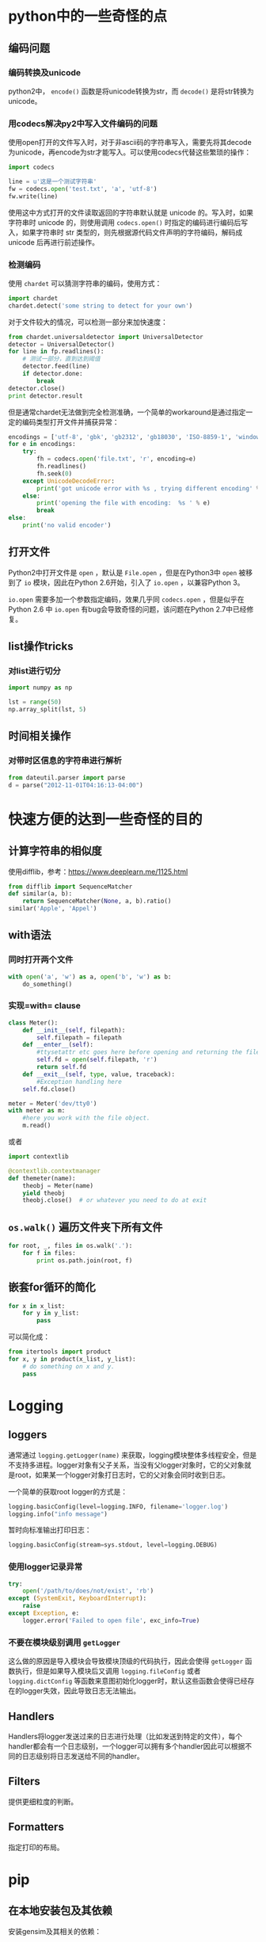 * python中的一些奇怪的点

** 编码问题

*** 编码转换及unicode

python2中， =encode()= 函数是将unicode转换为str，而 =decode()= 是将str转换为unicode。

*** 用codecs解决py2中写入文件编码的问题

使用open打开的文件写入时，对于非ascii码的字符串写入，需要先将其decode为unicode，再encode为str才能写入。可以使用codecs代替这些繁琐的操作：

#+BEGIN_SRC python
    import codecs

    line = u'这是一个测试字符串'
    fw = codecs.open('test.txt', 'a', 'utf-8')
    fw.write(line)
#+END_SRC

使用这中方式打开的文件读取返回的字符串默认就是 unicode 的。写入时，如果字符串时 unicode 的，则使用调用 =codecs.open()= 时指定的编码进行编码后写入，如果字符串时 str 类型的，则先根据源代码文件声明的字符编码，解码成 unicode 后再进行前述操作。

*** 检测编码

使用 =chardet= 可以猜测字符串的编码，使用方式：

#+BEGIN_SRC python
    import chardet
    chardet.detect('some string to detect for your own')
#+END_SRC

对于文件较大的情况，可以检测一部分来加快速度：

#+BEGIN_SRC python
    from chardet.universaldetector import UniversalDetector
    detector = UniversalDetector()
    for line in fp.readlines():
        # 测试一部分，直到达到阈值
        detector.feed(line)
        if detector.done:
            break
    detector.close()
    print detector.result
#+END_SRC

但是通常chardet无法做到完全检测准确，一个简单的workaround是通过指定一定的编码类型打开文件并捕获异常：

#+BEGIN_SRC python
    encodings = ['utf-8', 'gbk', 'gb2312', 'gb18030', 'ISO-8859-1', 'windows-1250', 'windows-1252']
    for e in encodings:
        try:
            fh = codecs.open('file.txt', 'r', encoding=e)
            fh.readlines()
            fh.seek(0)
        except UnicodeDecodeError:
            print('got unicode error with %s , trying different encoding' % e)
        else:
            print('opening the file with encoding:  %s ' % e)
            break  
    else:
        print('no valid encoder')
#+END_SRC

** 打开文件

Python2中打开文件是 =open= ，默认是 =File.open= ，但是在Python3中 =open= 被移到了 =io= 模块，因此在Python 2.6开始，引入了 =io.open= ，以兼容Python 3。

=io.open= 需要多加一个参数指定编码，效果几乎同 =codecs.open= ，但是似乎在 Python 2.6 中 =io.open= 有bug会导致奇怪的问题，该问题在Python 2.7中已经修复。

** list操作tricks

*** 对list进行切分

#+BEGIN_SRC python
    import numpy as np

    lst = range(50)
    np.array_split(lst, 5)
#+END_SRC

** 时间相关操作

*** 对带时区信息的字符串进行解析

#+BEGIN_SRC python
    from dateutil.parser import parse
    d = parse("2012-11-01T04:16:13-04:00")
#+END_SRC

* 快速方便的达到一些奇怪的目的

** 计算字符串的相似度

使用difflib，参考：[[https://www.deeplearn.me/1125.html]]

#+BEGIN_SRC python
    from difflib import SequenceMatcher
    def similar(a, b):
        return SequenceMatcher(None, a, b).ratio()
    similar('Apple', 'Appel')
#+END_SRC

** with语法

*** 同时打开两个文件

#+BEGIN_SRC python
    with open('a', 'w') as a, open('b', 'w') as b:
        do_something()
#+END_SRC

*** 实现=with= clause

#+BEGIN_SRC python
    class Meter():
        def __init__(self, filepath):
            self.filepath = filepath
        def __enter__(self):
            #ttysetattr etc goes here before opening and returning the file object
            self.fd = open(self.filepath, 'r')
            return self.fd
        def __exit__(self, type, value, traceback):
            #Exception handling here
        self.fd.close()

    meter = Meter('dev/tty0')
    with meter as m:
        #here you work with the file object.
        m.read()
#+END_SRC

或者

#+BEGIN_SRC python
    import contextlib

    @contextlib.contextmanager
    def themeter(name):
        theobj = Meter(name)
        yield theobj
        theobj.close()  # or whatever you need to do at exit
#+END_SRC

** =os.walk()= 遍历文件夹下所有文件

#+BEGIN_SRC python
    for root, _, files in os.walk('.'):
        for f in files:
            print os.path.join(root, f)
#+END_SRC

** 嵌套for循环的简化

#+BEGIN_SRC python
    for x in x_list:
        for y in y_list:
            pass
#+END_SRC

可以简化成：

#+BEGIN_SRC python
    from itertools import product
    for x, y in product(x_list, y_list):
        # do something on x and y.
        pass
#+END_SRC

* Logging

** loggers

通常通过 =logging.getLogger(name)= 来获取，logging模块整体多线程安全，但是不支持多进程。logger对象有父子关系，当没有父logger对象时，它的父对象就是root，如果某一个logger对象打日志时，它的父对象会同时收到日志。

一个简单的获取root logger的方式是：

#+BEGIN_SRC python
    logging.basicConfig(level=logging.INFO, filename='logger.log')
    logging.info("info message")
#+END_SRC

暂时向标准输出打印日志：

#+BEGIN_SRC python
    logging.basicConfig(stream=sys.stdout, level=logging.DEBUG)
#+END_SRC

*** 使用logger记录异常

#+BEGIN_SRC python
    try:
        open('/path/to/does/not/exist', 'rb')
    except (SystemExit, KeyboardInterrupt):
        raise
    except Exception, e:
        logger.error('Failed to open file', exc_info=True)
#+END_SRC

*** 不要在模块级别调用 =getLogger=

这么做的原因是导入模块会导致模块顶级的代码执行，因此会使得 =getLogger= 函数执行，但是如果导入模块后又调用 =logging.fileConfig= 或者 =logging.dictConfig= 等函数来意图初始化logger时，默认这些函数会使得已经存在的logger失效，因此导致日志无法输出。

** Handlers

Handlers将logger发送过来的日志进行处理（比如发送到特定的文件），每个handler都会有一个日志级别，一个logger可以拥有多个handler因此可以根据不同的日志级别将日志发送给不同的handler。

** Filters

提供更细粒度的判断。

** Formatters

指定打印的布局。

* pip

** 在本地安装包及其依赖

安装gensim及其相关的依赖：

#+BEGIN_SRC sh
  pip install --no-index --find-links=file:///root/pkgs/ gensim
#+END_SRC

* 包导入

包的导入分为相对导入和绝对导入，相对导入可以避免包名硬编码带来的问题。

python2默认为相对路径导入，而python3默认为绝对路径导入。而要在python2中使用绝对路径导入，只需：

#+BEGIN_SRC python
    from __future__ import absolute_import
#+END_SRC

* 性能优化

** profile包

=profile= 包完全由python实现，对应的 =cProfile= 包中有一部分由C实现。一个简单的执行方式是：

#+BEGIN_EXAMPLE
    python -m cProfile test.py 
#+END_EXAMPLE

或者编译为 =pstats= 模块支持的格式：

#+BEGIN_EXAMPLE
    python -m cProfile -o funb.prof test.py
#+END_EXAMPLE

然后使用 =pstats= 进行分析：

#+BEGIN_EXAMPLE
    python -c "import pstats; p=pstats.Stats('del.out'); p.sort_stats('time').print_stats()"
#+END_EXAMPLE

找到大致的热点位置后，然后使用 =line_profiler= 模块来看每行的执行情况。

** 并行化

#+BEGIN_SRC python
    import multiprocessing

    pool = multiprocessing.Pool(processes=multiprocessing.cpu_count())

    def f(x):
        pass

    for i in pool.imap(f, [1, 2]):
        print i
#+END_SRC

但是需要注意的是 =Pool.map= 无法pickle对象或者 inner function ，因此如果有状态需要 共享的话可以考虑实现对象的 =__call__= 方法，然后通过 =object()= 传入 =Pool.map= 。

#+BEGIN_SRC python
    class PredictFunction(object):

        def __init__(self, predictor, modeltype):
            self.guesser = Guess()
            self.predictor = predictor
            self.modeltype = modeltype

        def __call__(self, path):
            # do something on path
            pass

    f = PredictFunction(predictor, modeltype)
    pool.imap(f, [1, 2])
#+END_SRC

* 正则表达式

** lookahead

lookahead 可以用于匹配过滤单词，其语法格式为：

#+BEGIN_SRC python
    # 满足肯定条件过滤
    (?=expr1)(?=expr2)
#+END_SRC

#+BEGIN_SRC python
    # 满足否定条件过滤
    (?!expr)
#+END_SRC

如：

#+BEGIN_SRC python
    (?=\bfoo\b|\bbar\b)\b\w+\b
#+END_SRC

将会匹配一句话中所有不是"foo"且不是"bar"的单词。

*注意：* lookahead 是"zero-width"的，即他们不占用任何的字符位置空间[1]，因此在匹配的时候除了指定 lookahead 之外，还需要额外的表达式。

1. [[https://stackoverflow.com/questions/9952169/negative-look-ahead-python-regex][StackOverflow: Negative look ahead python regex]]
